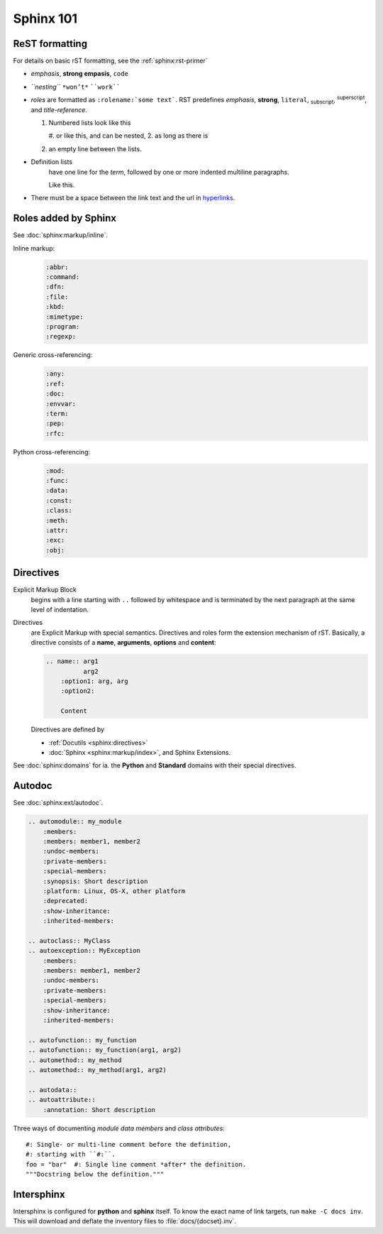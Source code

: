 .. _sphinx101:

Sphinx 101
==========


ReST formatting
---------------

For details on basic rST formatting, see the :ref:`sphinx:rst-primer`

*   *emphasis*, **strong empasis**, ``code``
*   *``nesting``* ``*won’t*`` ````work````
*   *roles* are formatted as ``:rolename:`some text```. RST predefines
    :emphasis:`emphasis`, :strong:`strong`, :literal:`literal`,
    :subscript:`subscript`, :superscript:`superscript`, and
    :title-reference:`title-reference`.

    #.  Numbered lists look like this

        #.  or like this, and can be nested,
        2.  as long as there is

    #.  an empty line between the lists.

*   Definition lists
        have one line for the *term*, followed by one or more indented
        multiline paragraphs.

        Like this.

*   There must be a space between the link text and the url in `hyperlinks <http://example.com/>`_.


Roles added by Sphinx
---------------------

See :doc:`sphinx:markup/inline`.

Inline markup:
    .. code-block:: rst

        :abbr:
        :command:
        :dfn:
        :file:
        :kbd:
        :mimetype:
        :program:
        :regexp:

Generic cross-referencing:
    .. code-block:: rst

        :any:
        :ref:
        :doc:
        :envvar:
        :term:
        :pep:
        :rfc:

Python cross-referencing:
    .. code-block:: rst

        :mod:
        :func:
        :data:
        :const:
        :class:
        :meth:
        :attr:
        :exc:
        :obj:


Directives
----------

Explicit Markup Block
    begins with a line starting with ``..`` followed by whitespace and is
    terminated by the next paragraph at the same level of indentation.

Directives
    are Explicit Markup with special semantics. Directives and roles form the
    extension mechanism of rST. Basically, a directive consists of a **name**,
    **arguments**, **options** and **content**:

    .. code-block:: rst

        .. name:: arg1
                  arg2
            :option1: arg, arg
            :option2:

            Content

    Directives are defined by

    *   :ref:`Docutils <sphinx:directives>`
    *   :doc:`Sphinx <sphinx:markup/index>`, and Sphinx Extensions.


See :doc:`sphinx:domains` for ia. the **Python** and **Standard** domains with
their special directives.


Autodoc
-------

See :doc:`sphinx:ext/autodoc`.

.. code-block:: rst

    .. automodule:: my_module
        :members:
        :members: member1, member2
        :undoc-members:
        :private-members:
        :special-members:
        :synopsis: Short description
        :platform: Linux, OS-X, other platform
        :deprecated:
        :show-inheritance:
        :inherited-members:

    .. autoclass:: MyClass
    .. autoexception:: MyException
        :members:
        :members: member1, member2
        :undoc-members:
        :private-members:
        :special-members:
        :show-inheritance:
        :inherited-members:

    .. autofunction:: my_function
    .. autofunction:: my_function(arg1, arg2)
    .. automethod:: my_method
    .. automethod:: my_method(arg1, arg2)

    .. autodata::
    .. autoattribute::
        :annotation: Short description

Three ways of documenting *module data members* and *class attributes*::

    #: Single- or multi-line comment before the definition,
    #: starting with ``#:``.
    foo = "bar"  #: Single line comment *after* the definition.
    """Docstring below the definition."""


Intersphinx
-----------

Intersphinx is configured for **python** and **sphinx** itself. To know the
exact name of link targets, run ``make -C docs inv``. This will download and
deflate the inventory files to :file:`docs/{docset}.inv`.

